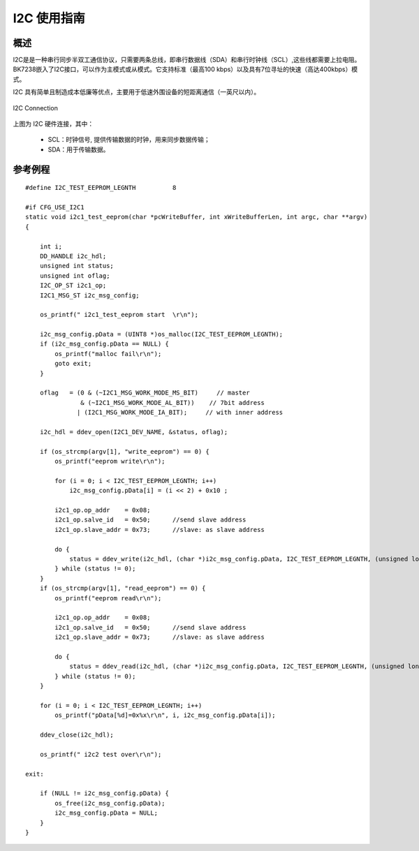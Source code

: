 I2C 使用指南
==================


概述
------------------

I2C是是一种串行同步半双工通信协议，只需要两条总线，即串行数据线（SDA）和串行时钟线（SCL）,这些线都需要上拉电阻。
BK7238嵌入了I2C接口，可以作为主模式或从模式。它支持标准（最高100 kbps）以及具有7位寻址的快速（高达400kbps）模式。

I2C 具有简单且制造成本低廉等优点，主要用于低速外围设备的短距离通信（一英尺以内）。

.. figure:: ../../_static/i2c_connection.png
    :align: center
    :alt: I2C Connection
    :figclass: align-center

    I2C Connection

上图为 I2C 硬件连接，其中：
 
 - SCL：时钟信号, 提供传输数据的时钟，用来同步数据传输；
 - SDA：用于传输数据。


参考例程
------------------

::

    #define I2C_TEST_EEPROM_LEGNTH          8

    #if CFG_USE_I2C1
    static void i2c1_test_eeprom(char *pcWriteBuffer, int xWriteBufferLen, int argc, char **argv)
    {

        int i;
        DD_HANDLE i2c_hdl;
        unsigned int status;
        unsigned int oflag;
        I2C_OP_ST i2c1_op;
        I2C1_MSG_ST i2c_msg_config;

        os_printf(" i2c1_test_eeprom start  \r\n");

        i2c_msg_config.pData = (UINT8 *)os_malloc(I2C_TEST_EEPROM_LEGNTH);
        if (i2c_msg_config.pData == NULL) {
            os_printf("malloc fail\r\n");
            goto exit;
        }

        oflag   = (0 & (~I2C1_MSG_WORK_MODE_MS_BIT)     // master
                   & (~I2C1_MSG_WORK_MODE_AL_BIT))    // 7bit address
                  | (I2C1_MSG_WORK_MODE_IA_BIT);     // with inner address

        i2c_hdl = ddev_open(I2C1_DEV_NAME, &status, oflag);

        if (os_strcmp(argv[1], "write_eeprom") == 0) {
            os_printf("eeprom write\r\n");

            for (i = 0; i < I2C_TEST_EEPROM_LEGNTH; i++)
                i2c_msg_config.pData[i] = (i << 2) + 0x10 ;

            i2c1_op.op_addr    = 0x08;
            i2c1_op.salve_id   = 0x50;      //send slave address
            i2c1_op.slave_addr = 0x73;      //slave: as slave address

            do {
                status = ddev_write(i2c_hdl, (char *)i2c_msg_config.pData, I2C_TEST_EEPROM_LEGNTH, (unsigned long)&i2c1_op);
            } while (status != 0);
        }
        if (os_strcmp(argv[1], "read_eeprom") == 0) {
            os_printf("eeprom read\r\n");

            i2c1_op.op_addr    = 0x08;
            i2c1_op.salve_id   = 0x50;      //send slave address
            i2c1_op.slave_addr = 0x73;      //slave: as slave address

            do {
                status = ddev_read(i2c_hdl, (char *)i2c_msg_config.pData, I2C_TEST_EEPROM_LEGNTH, (unsigned long)&i2c1_op);
            } while (status != 0);
        }

        for (i = 0; i < I2C_TEST_EEPROM_LEGNTH; i++)
            os_printf("pData[%d]=0x%x\r\n", i, i2c_msg_config.pData[i]);

        ddev_close(i2c_hdl);

        os_printf(" i2c2 test over\r\n");

    exit:

        if (NULL != i2c_msg_config.pData) {
            os_free(i2c_msg_config.pData);
            i2c_msg_config.pData = NULL;
        }
    }